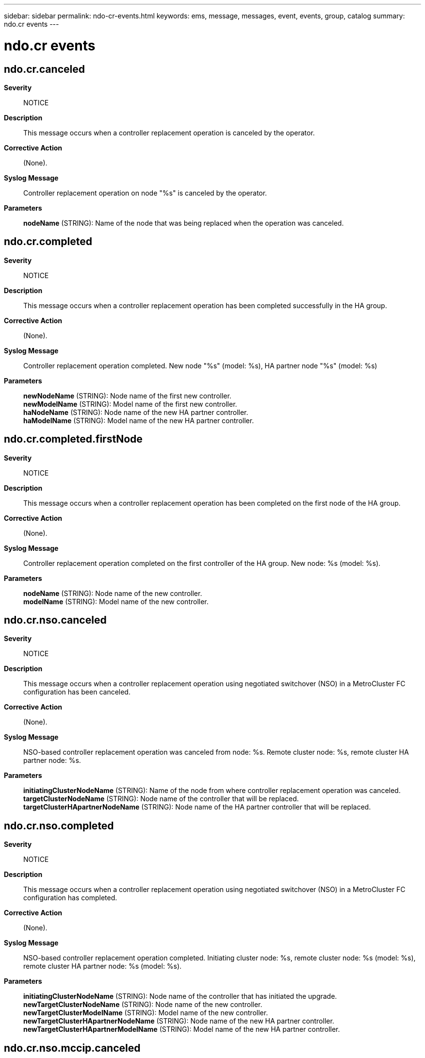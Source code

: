 ---
sidebar: sidebar
permalink: ndo-cr-events.html
keywords: ems, message, messages, event, events, group, catalog
summary: ndo.cr events
---

= ndo.cr events
:toclevels: 1
:hardbreaks:
:nofooter:
:icons: font
:linkattrs:
:imagesdir: ./media/

== ndo.cr.canceled
*Severity*::
NOTICE
*Description*::
This message occurs when a controller replacement operation is canceled by the operator.
*Corrective Action*::
(None).
*Syslog Message*::
Controller replacement operation on node "%s" is canceled by the operator.
*Parameters*::
*nodeName* (STRING): Name of the node that was being replaced when the operation was canceled.

== ndo.cr.completed
*Severity*::
NOTICE
*Description*::
This message occurs when a controller replacement operation has been completed successfully in the HA group.
*Corrective Action*::
(None).
*Syslog Message*::
Controller replacement operation completed. New node "%s" (model: %s), HA partner node "%s" (model: %s)
*Parameters*::
*newNodeName* (STRING): Node name of the first new controller.
*newModelName* (STRING): Model name of the first new controller.
*haNodeName* (STRING): Node name of the new HA partner controller.
*haModelName* (STRING): Model name of the new HA partner controller.

== ndo.cr.completed.firstNode
*Severity*::
NOTICE
*Description*::
This message occurs when a controller replacement operation has been completed on the first node of the HA group.
*Corrective Action*::
(None).
*Syslog Message*::
Controller replacement operation completed on the first controller of the HA group. New node: %s (model: %s).
*Parameters*::
*nodeName* (STRING): Node name of the new controller.
*modelName* (STRING): Model name of the new controller.

== ndo.cr.nso.canceled
*Severity*::
NOTICE
*Description*::
This message occurs when a controller replacement operation using negotiated switchover (NSO) in a MetroCluster FC configuration has been canceled.
*Corrective Action*::
(None).
*Syslog Message*::
NSO-based controller replacement operation was canceled from node: %s. Remote cluster node: %s, remote cluster HA partner node: %s.
*Parameters*::
*initiatingClusterNodeName* (STRING): Name of the node from where controller replacement operation was canceled.
*targetClusterNodeName* (STRING): Node name of the controller that will be replaced.
*targetClusterHApartnerNodeName* (STRING): Node name of the HA partner controller that will be replaced.

== ndo.cr.nso.completed
*Severity*::
NOTICE
*Description*::
This message occurs when a controller replacement operation using negotiated switchover (NSO) in a MetroCluster FC configuration has completed.
*Corrective Action*::
(None).
*Syslog Message*::
NSO-based controller replacement operation completed. Initiating cluster node: %s, remote cluster node: %s (model: %s), remote cluster HA partner node: %s (model: %s).
*Parameters*::
*initiatingClusterNodeName* (STRING): Node name of the controller that has initiated the upgrade.
*newTargetClusterNodeName* (STRING): Node name of the new controller.
*newTargetClusterModelName* (STRING): Model name of the new controller.
*newTargetClusterHApartnerNodeName* (STRING): Node name of the new HA partner controller.
*newTargetClusterHApartnerModelName* (STRING): Model name of the new HA partner controller.

== ndo.cr.nso.mccip.canceled
*Severity*::
NOTICE
*Description*::
This message occurs when a controller replacement operation using negotiated switchover (NSO) in a MetroCluster IP configuration has been canceled.
*Corrective Action*::
(None).
*Syslog Message*::
An NSO-based controller replacement operation was canceled in a MetroCluster IP configuration from node "%s". The remote cluster node is "%s", and the remote cluster HA partner node is "%s".
*Parameters*::
*initiatingClusterNodeName* (STRING): Name of the node where the controller replacement operation was canceled.
*targetClusterNodeName* (STRING): Node name of the controller that was to be replaced.
*targetClusterHApartnerNodeName* (STRING): Node name of the HA partner controller that was to be replaced.

== ndo.cr.nso.mccip.completed
*Severity*::
NOTICE
*Description*::
This message occurs when a controller replacement operation using negotiated switchover (NSO) in a MetroCluster IP configuration has completed.
*Corrective Action*::
(None).
*Syslog Message*::
An NSO-based controller replacement operation completed in a MetroCluster IP configuration. The initiating cluster node is "%s", remote cluster node is "%s" (model "%s"), and the remote cluster HA partner node is "%s" (model "%s").
*Parameters*::
*initiatingClusterNodeName* (STRING): Node name of the controller that initiated the controller replacement operation.
*newTargetClusterNodeName* (STRING): Node name of the new controller.
*newTargetClusterModelName* (STRING): Model name of the new controller.
*newTargetClusterHApartnerNodeName* (STRING): Node name of the new HA partner controller.
*newTargetClusterHApartnerModelName* (STRING): Model name of the new HA partner controller.

== ndo.cr.nso.mccip.paused
*Severity*::
NOTICE
*Description*::
This message occurs when a controller replacement operation using negotiated switchover (NSO) in a MetroCluster IP configuration has been paused.
*Corrective Action*::
Use the "system controller replace show-details" command to check the status of the operation. Then, use the "system controller replace resume" command to resume the replacement operation.
*Syslog Message*::
An NSO-based controller replacement operation was paused in a MetroCluster IP configuration from node "%s". The remote cluster node is "%s", and the remote cluster HA partner node is "%s".
*Parameters*::
*initiatingClusterNodeName* (STRING): Name of the node from where the controller replacement operation was paused.
*targetClusterNodeName* (STRING): Node name of the controller that is being replaced.
*targetClusterHApartnerNodeName* (STRING): Node name of the HA partner controller that is being replaced.

== ndo.cr.nso.mccip.paused.error
*Severity*::
ERROR
*Description*::
This message occurs when a controller replacement operation using negotiated switchover (NSO) in a MetroCluster IP configuration was paused due to an error.
*Corrective Action*::
Use the "system controller replace show-details" command to check the status of the operation. Resolve the error. Then, use the "system controller replace resume" command to resume the replacement operation.
*Syslog Message*::
An NSO-based controller replacement operation has been paused in a MetroCluster IP configuration on node "%s" during a task "%s" due to the following error: %s.
*Parameters*::
*nodeName* (STRING): Name of the node where the controller replacement operation was paused due to an error.
*taskName* (STRING): Name of the task.
*taskReport* (STRING): Detailed error report.

== ndo.cr.nso.mccip.paused.userInput
*Severity*::
NOTICE
*Description*::
This message occurs when a controller replacement operation using negotiated switchover (NSO) in a MetroCluster IP configuration has been paused for operator intervention.
*Corrective Action*::
Use the "system controller replace show-details" command to check the status of the operation. Collect the requested information or perform the steps as mentioned in the "system controller replace show-details" command output. Then, use the "system controller replace resume" command to resume the replacement operation.
*Syslog Message*::
An NSO-based controller replacement operation from initiating node "%s" has been paused in a MetroCluster IP configuration. The remote cluster node "%s" and remote cluster HA partner node "%s" have been paused for operator interventio while performing a "%s" task during the "%s" phase.
*Parameters*::
*initiatingClusterNodeName* (STRING): Name of the node where the controller replacement operation was initiated.
*targetClusterNodeName* (STRING): Node name of the controller that is being replaced.
*targetClusterHApartnerNodeName* (STRING): Node name of the HA partner controller that is being replaced.
*taskName* (STRING): Name of the task where the controller replacement operation has been paused for operator intervention.
*phaseInfo* (STRING): Name of the phase where the controller replacement operation has been paused for operator intervention.

== ndo.cr.nso.mccip.resumed
*Severity*::
NOTICE
*Description*::
This message occurs when a controller replacement operation using negotiated switchover (NSO) in a MetroCluster IP configuration has been resumed.
*Corrective Action*::
(None).
*Syslog Message*::
An NSO-based controller replacement operation has been resumed in a MetroCluster IP configuration from node "%s". The remote cluster node is "%s", and the remote cluster HA partner node is "%s".
*Parameters*::
*initiatingClusterNodeName* (STRING): Name of the node from where the controller replacement operation has been resumed.
*targetClusterNodeName* (STRING): Node name of the controller that is being replaced.
*targetClusterHApartnerNodeName* (STRING): Node name of the HA partner controller that is being replaced.

== ndo.cr.nso.mccip.started
*Severity*::
NOTICE
*Description*::
This message occurs when a controller replacement operation using negotiated switchover (NSO) in a MetroCluster IP configuration has been started.
*Corrective Action*::
(None).
*Syslog Message*::
An NSO-based controller replacement operation has been started in a MetroCluster IP configuration. The local cluster node is "%s", the remote cluster node is "%s" (model "%s"), and the remote cluster HA partner node is "%s" (model "%s").
*Parameters*::
*initiatingClusterNodeName* (STRING): Node name of the controller that initiated the controller replacement operation.
*targetClusterNodeName* (STRING): Node name of the controller that will be replaced.
*targetClusterModelName* (STRING): Model name of the controller that will be replaced.
*targetClusterHApartnerNodeName* (STRING): Node name of the HA partner controller that will be replaced.
*targetClusterHApartnerModelName* (STRING): Model name of the HA partner controller that will be replaced.

== ndo.cr.nso.paused
*Severity*::
NOTICE
*Description*::
This message occurs when a controller replacement operation using negotiated switchover (NSO) in a MetroCluster FC configuration has been paused.
*Corrective Action*::
Use the "system controller replace show-details" command to check the status of the operation. Then, use the "system controller replace resume" command to resume the replacement operation.
*Syslog Message*::
NSO-based controller replacement operation was paused from node: %s. Remote cluster node: %s, remote cluster HA partner node: %s.
*Parameters*::
*initiatingClusterNodeName* (STRING): Name of the node from where the controller replacement operation was paused.
*targetClusterNodeName* (STRING): Node name of the controller that will be replaced.
*targetClusterHApartnerNodeName* (STRING): Node name of the HA partner controller that will be replaced.

== ndo.cr.nso.paused.error
*Severity*::
ERROR
*Description*::
This message occurs when a controller replacement operation using negotiated switchover (NSO) in a MetroCluster FC configuration has been paused due to an error.
*Corrective Action*::
Use the "system controller replace show-details" command to check the status of the operation. Resolve the error. Then, use the "system controller replace resume" command to resume the replacement operation.
*Syslog Message*::
NSO-based controller replacement operation has been paused on node "%s" during %s task due to an error: %s.
*Parameters*::
*nodeName* (STRING): Name of the node where the controller replacement operation has been paused due to an error.
*taskName* (STRING): Name of the task.
*taskReport* (STRING): Detailed error report.

== ndo.cr.nso.paused.userInput
*Severity*::
NOTICE
*Description*::
This message occurs when a controller replacement operation using negotiated switchover (NSO) in a MetroCluster FC configuration has been paused for operator intervention.
*Corrective Action*::
Use the "system controller replace show-details" command to check the status of the operation. Collect the requested information or perform the steps as mentioned in the "system controller replace show-details" command. Then, use the "system controller replace resume" command to resume the replacement operation.
*Syslog Message*::
NSO-based controller replacement operation from initiating node "%s" has been paused. Remote cluster node %s and remote cluster HA partner node %s are paused in %s task during %s phase for operator intervention.
*Parameters*::
*initiatingClusterNodeName* (STRING): Name of the node where the controller replacement operation was initiated.
*targetClusterNodeName* (STRING): Node name of the controller that will be replaced.
*targetClusterHApartnerNodeName* (STRING): Node name of the HA partner controller that will be replaced.
*taskName* (STRING): NSO-based controller replacement operation from initiating node "%s" has been paused. Remote cluster node %s and remote cluster HA partner node %s are paused in %s task during %s phase for operator intervention
*phaseInfo* (STRING): Name of the phase where the controller replacement operation has been paused for operator intervention.

== ndo.cr.nso.resumed
*Severity*::
NOTICE
*Description*::
This message occurs when a controller replacement operation using negotiated switchover (NSO) in a MetroCluster FC configuration has been resumed.
*Corrective Action*::
(None).
*Syslog Message*::
NSO-based controller replacement operation has been resumed from node %s. Remote cluster node: %s, remote cluster HA partner node: %s.
*Parameters*::
*initiatingClusterNodeName* (STRING): Name of the node from where the controller replacement operation has been resumed.
*targetClusterNodeName* (STRING): Node name of the controller that will be replaced.
*targetClusterHApartnerNodeName* (STRING): Node name of the HA partner controller that will be replaced.

== ndo.cr.nso.started
*Severity*::
NOTICE
*Description*::
This message occurs when a controller replacement operation using negotiated switchover (NSO) in a MetroCluster FC configuration has been started.
*Corrective Action*::
(None).
*Syslog Message*::
NSO-based controller replacement operation has been started. Local cluster node: %s, remote cluster node: %s (model: %s), remote cluster HA partner node: %s (model: %s).
*Parameters*::
*initiatingClusterNodeName* (STRING): Node name of the controller that has initiated the upgrade.
*targetClusterNodeName* (STRING): Node name of the controller that will be replaced.
*targetClusterModelName* (STRING): Model name of the controller that will be replaced.
*targetClusterHApartnerNodeName* (STRING): Node name of the HA partner controller that will be replaced.
*targetClusterHApartnerModelName* (STRING): Model name of the HA partner controller that will be replaced.

== ndo.cr.paused
*Severity*::
NOTICE
*Description*::
This message occurs when a controller replacement operation has been paused by the operator.
*Corrective Action*::
Use the "system controller replace show-details" command to check the status of the operation. Then, use the "system controller replace resume" command to resume the replacement operation.
*Syslog Message*::
Controller replacement operation on node "%s" is paused by the operator.
*Parameters*::
*nodeName* (STRING): Name of the node where the replacement was in progress when the operation was paused.

== ndo.cr.paused.error
*Severity*::
ERROR
*Description*::
This message occurs when the controller replacement operation has been paused due to an error.
*Corrective Action*::
Use the "system controller replace show-details" command to check the status of the operation. Resolve the error. Then, use the "system controller replace resume" command to resume the replacement operation.
*Syslog Message*::
Controller replacement operation has been paused on node "%s" during %s task due to an error: %s.
*Parameters*::
*nodeName* (STRING): Name of the node where the controller replacement operation has been paused due to an error.
*taskName* (STRING): Name of the task.
*taskReport* (STRING): Detailed error report.

== ndo.cr.paused.userInput
*Severity*::
NOTICE
*Description*::
This message occurs when a controller replacement operation has been paused for operator intervention.
*Corrective Action*::
Use the "system controller replace show-details" command to check the status of the operation. Collect the requested information or perform the steps as mentioned in the "system controller replace show-details" command. Then, use the "system controller replace resume" command to resume the replacement operation.
*Syslog Message*::
Controller replacement operation has been paused on node "%s" in "%s" task during "%s" phase for operator intervention.
*Parameters*::
*nodeName* (STRING): Name of the node where the controller replacement operation has been paused for operator intervention.
*taskName* (STRING): Name of the task where the controller replacement operation has been paused for operator intervention.
*phaseInfo* (STRING): Name of the phase where the controller replacement operation has been paused for operator intervention.

== ndo.cr.resumed
*Severity*::
NOTICE
*Description*::
This message occurs when a controller replacement operation has been resumed by the operator.
*Corrective Action*::
(None).
*Syslog Message*::
Controller replacement operation has been resumed on node "%s" by the operator.
*Parameters*::
*nodeName* (STRING): Name of the node where the controller replacement operation has been resumed.

== ndo.cr.started
*Severity*::
NOTICE
*Description*::
This message occurs when a controller replacement operation has been started in the HA group by the operator.
*Corrective Action*::
(None).
*Syslog Message*::
Controller replacement operation has been started. Node "%s" (model: %s), HA partner node "%s" (model: %s).
*Parameters*::
*nodeName* (STRING): Node name of the controller that will be replaced.
*modelName* (STRING): Model name of the controller that will be replaced.
*haNodeName* (STRING): Node name of the HA partner controller that will be replaced.
*haModelName* (STRING): Model name of the HA partner controller that will be replaced.
